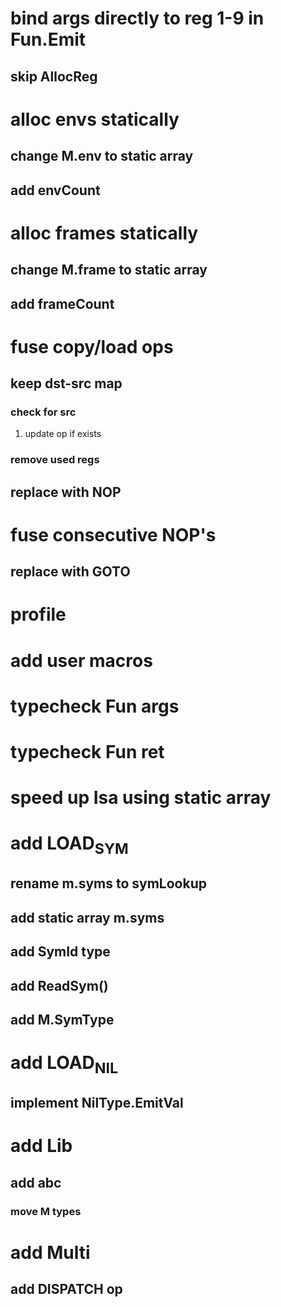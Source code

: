 * bind args directly to reg 1-9 in Fun.Emit
** skip AllocReg
* alloc envs statically
** change M.env to static array
** add envCount
* alloc frames statically
** change M.frame to static array
** add frameCount
* fuse copy/load ops
** keep dst-src map
*** check for src
**** update op if exists
*** remove used regs
** replace with NOP
* fuse consecutive NOP's
** replace with GOTO
* profile
* add user macros
* typecheck Fun args
* typecheck Fun ret
* speed up Isa using static array
* add LOAD_SYM
** rename m.syms to symLookup
** add static array m.syms
** add SymId type
** add ReadSym()
** add M.SymType
* add LOAD_NIL
** implement NilType.EmitVal
* add Lib
** add abc
*** move M types
* add Multi
** add DISPATCH op
